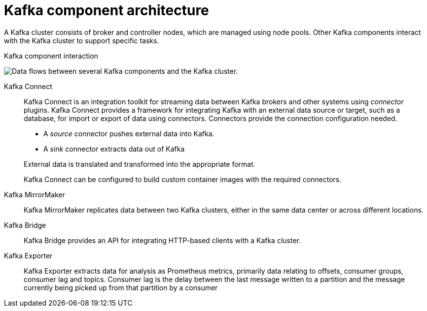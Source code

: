 :_mod-docs-content-type: CONCEPT

// This module is included in:
//
// overview/assembly-kafka-components.adoc

[id="kafka-concepts-components_{context}"]
= Kafka component architecture

[role="_abstract"]
A Kafka cluster consists of broker and controller nodes, which are managed using node pools.  
Other Kafka components interact with the Kafka cluster to support specific tasks.

.Kafka component interaction

image:overview/kafka-concepts-supporting-components.png[Data flows between several Kafka components and the Kafka cluster.]

Kafka Connect:: Kafka Connect is an integration toolkit for streaming data between Kafka brokers and other systems using _connector_ plugins.
Kafka Connect provides a framework for integrating Kafka with an external data source or target, such as a database, for import or export of data using connectors.
Connectors provide the connection configuration needed.
+
--
* A _source_ connector pushes external data into Kafka.
* A _sink_ connector extracts data  out of Kafka
--
+
External data is translated and transformed into the appropriate format.
+
Kafka Connect can be configured to build custom container images with the required connectors.
Kafka MirrorMaker:: Kafka MirrorMaker replicates data between two Kafka clusters, either in the same data center or across different locations.
Kafka Bridge:: Kafka Bridge provides an API for integrating HTTP-based clients with a Kafka cluster.
Kafka Exporter:: Kafka Exporter extracts data for analysis as Prometheus metrics, primarily data relating to offsets, consumer groups, consumer lag and topics. Consumer lag is the delay between the last message written to a partition and the message currently being picked up from that partition by a consumer
